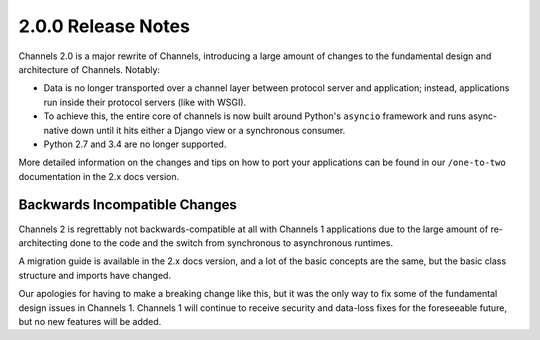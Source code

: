 2.0.0 Release Notes
===================

Channels 2.0 is a major rewrite of Channels, introducing a large amount of
changes to the fundamental design and architecture of Channels. Notably:

* Data is no longer transported over a channel layer between protocol server
  and application; instead, applications run inside their protocol servers
  (like with WSGI).

* To achieve this, the entire core of channels is now built around Python's
  ``asyncio`` framework and runs async-native down until it hits either a
  Django view or a synchronous consumer.

* Python 2.7 and 3.4 are no longer supported.

More detailed information on the changes and tips on how to port your
applications can be found in our ``/one-to-two`` documentation in the 2.x
docs version.


Backwards Incompatible Changes
------------------------------

Channels 2 is regrettably not backwards-compatible at all with Channels 1
applications due to the large amount of re-architecting done to the code and
the switch from synchronous to asynchronous runtimes.

A migration guide is available in the 2.x docs version, and a lot of the basic
concepts are the same, but the basic class structure and imports have changed.

Our apologies for having to make a breaking change like this, but it was the
only way to fix some of the fundamental design issues in Channels 1. Channels 1
will continue to receive security and data-loss fixes for the foreseeable
future, but no new features will be added.
